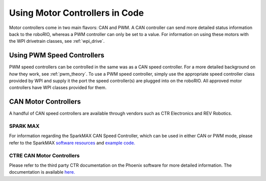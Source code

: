 .. _using-speed-controllers:

Using Motor Controllers in Code
================================
Motor controllers come in two main flavors: CAN and PWM. A
CAN controller can send more detailed status information
back to the roboRIO, whereas a PWM controller can only be
set to a value. For information on using these motors with
the WPI drivetrain classes, see :ref:`wpi_drive`.

Using PWM Speed Controllers
---------------------------
PWM speed controllers can be controlled in the same was as a CAN speed controller.
For a more detailed background on *how* they work, see
:ref:`pwm_theory`. To use a PWM speed controller, simply use the
appropriate
speed controller class provided by WPI
and supply it the port the speed controller(s) are plugged into on the roboRIO.
All approved motor controllers have WPI classes provided for them.

.. tabs::

   .. code-tab:: java

      Spark spark = new Spark(
         // The RIO PWM port this is connected to
         0
      );

      spark.set(
         // the output of the motor, between -1 and 1
         -0.75
      );

      VictorSP victor = new VictorSP(
         // The RIO PWM port this is connected to
         0
      );

      victor.set(
         // the output of the motor, between -1 and 1
         0.6
      );

   .. code-tab:: c++

      // idk c++


CAN Motor Controllers
---------------------
A handful of CAN speed controllers are available through vendors such as CTR Electronics
and REV Robotics.

SPARK MAX
^^^^^^^^^
For information regarding the SparkMAX CAN Speed Controller, which can be
used in either CAN or PWM mode, please refer to the SparkMAX `software resources <https://www.revrobotics.com/sparkmax-software/>`_
and `example code. <https://github.com/REVrobotics/SPARK-MAX-Examples>`_

CTRE CAN Motor Controllers
^^^^^^^^^^^^^^^^^^^^^^^^^^
Please refer to the third party CTR documentation on the
Phoenix software for more detailed information. The documentation
is available `here. <https://phoenix-documentation.readthedocs.io/en/latest/>`_
